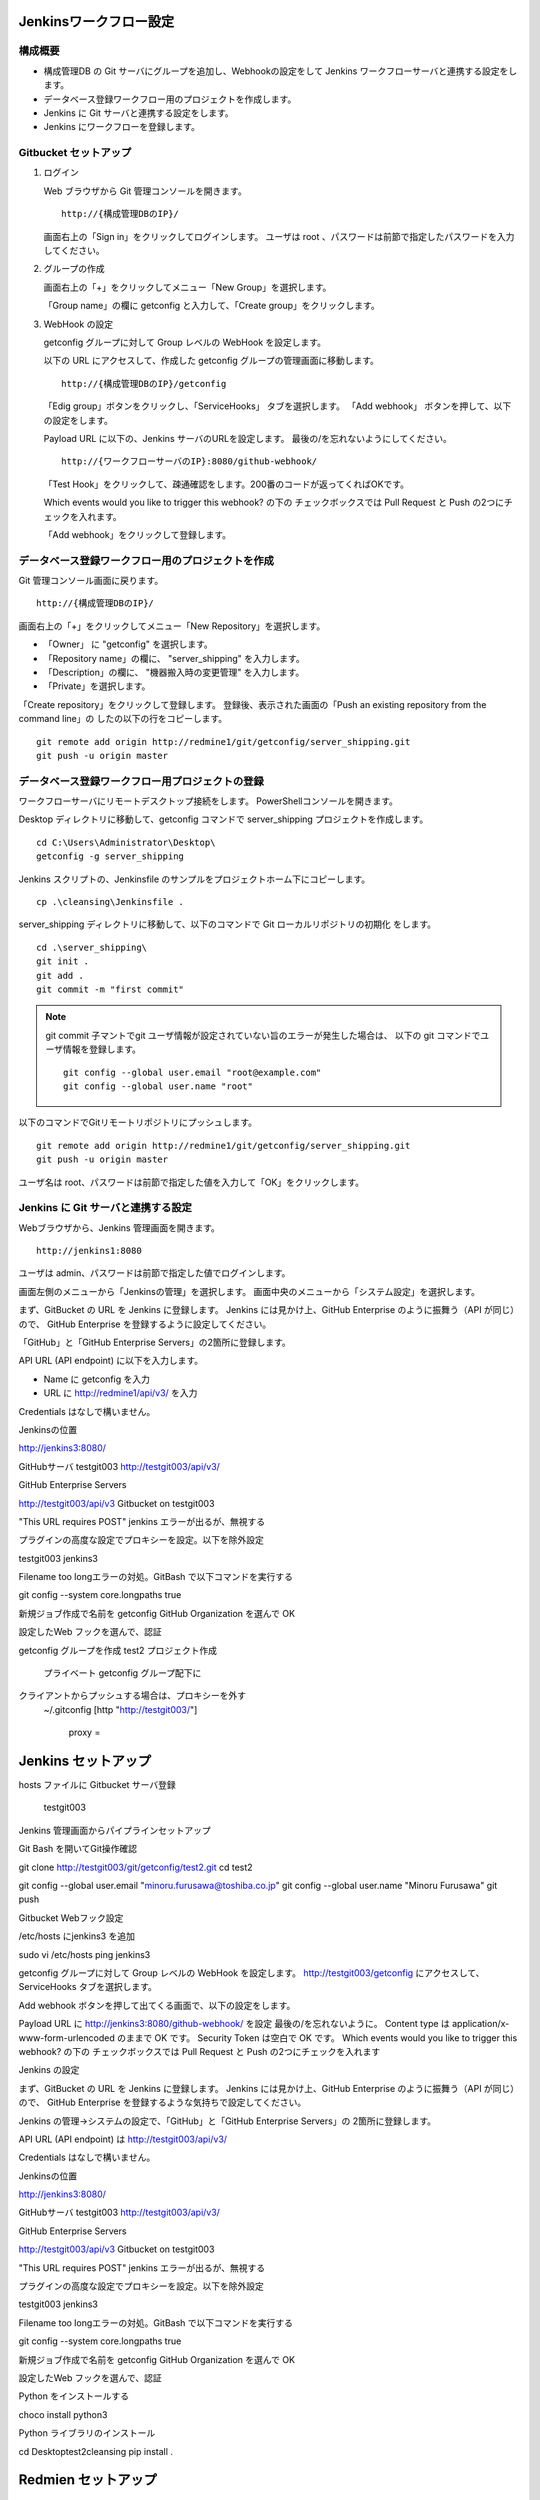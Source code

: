 Jenkinsワークフロー設定
=======================

構成概要
--------

* 構成管理DB の Git サーバにグループを追加し、Webhookの設定をして 
  Jenkins ワークフローサーバと連携する設定をします。
* データベース登録ワークフロー用のプロジェクトを作成します。
* Jenkins に Git サーバと連携する設定をします。
* Jenkins にワークフローを登録します。


Gitbucket セットアップ
-----------------------

1. ログイン

   Web ブラウザから Git 管理コンソールを開きます。

   ::

      http://{構成管理DBのIP}/

   画面右上の「Sign in」をクリックしてログインします。
   ユーザは root 、パスワードは前節で指定したパスワードを入力してください。

2. グループの作成

   画面右上の「+」をクリックしてメニュー「New Group」を選択します。

   「Group name」の欄に getconfig と入力して、「Create group」をクリックします。

3. WebHook の設定

   getconfig グループに対して Group レベルの WebHook を設定します。

   以下の URL にアクセスして、作成した getconfig グループの管理画面に移動します。

   ::

      http://{構成管理DBのIP}/getconfig 

   「Edig group」ボタンをクリックし、「ServiceHooks」 タブを選択します。
   「Add webhook」 ボタンを押して、以下の設定をします。

   Payload URL に以下の、Jenkins サーバのURLを設定します。
   最後の/を忘れないようにしてください。

   ::

      http://{ワークフローサーバのIP}:8080/github-webhook/

   「Test Hook」をクリックして、疎通確認をします。200番のコードが返ってくればOKです。

   Which events would you like to trigger this webhook? の下の
   チェックボックスでは Pull Request と Push の2つにチェックを入れます。

   「Add webhook」をクリックして登録します。

データベース登録ワークフロー用のプロジェクトを作成
--------------------------------------------------

Git 管理コンソール画面に戻ります。

::

   http://{構成管理DBのIP}/

画面右上の「+」をクリックしてメニュー「New Repository」を選択します。

* 「Owner」 に "getconfig" を選択します。
* 「Repository name」の欄に、 "server_shipping" を入力します。
* 「Description」の欄に、 "機器搬入時の変更管理" を入力します。
* 「Private」を選択します。

「Create repository」をクリックして登録します。
登録後、表示された画面の「Push an existing repository from the command line」の
したの以下の行をコピーします。

::

   git remote add origin http://redmine1/git/getconfig/server_shipping.git
   git push -u origin master
   

データベース登録ワークフロー用プロジェクトの登録
------------------------------------------------

ワークフローサーバにリモートデスクトップ接続をします。
PowerShellコンソールを開きます。

Desktop ディレクトリに移動して、getconfig コマンドで server_shipping プロジェクトを作成します。

::

   cd C:\Users\Administrator\Desktop\
   getconfig -g server_shipping

Jenkins スクリプトの、Jenkinsfile のサンプルをプロジェクトホーム下にコピーします。 

::

   cp .\cleansing\Jenkinsfile .

server_shipping ディレクトリに移動して、以下のコマンドで Git ローカルリポジトリの初期化
をします。

::

   cd .\server_shipping\
   git init .
   git add .
   git commit -m "first commit"

.. note::

   git commit 子マントでgit ユーザ情報が設定されていない旨のエラーが発生した場合は、
   以下の git コマンドでユーザ情報を登録します。

   ::

      git config --global user.email "root@example.com"
      git config --global user.name "root"

以下のコマンドでGitリモートリポジトリにプッシュします。

::

   git remote add origin http://redmine1/git/getconfig/server_shipping.git
   git push -u origin master

ユーザ名は root、パスワードは前節で指定した値を入力して「OK」をクリックします。

Jenkins に Git サーバと連携する設定
-----------------------------------

Webブラウザから、Jenkins 管理画面を開きます。

::

   http://jenkins1:8080

ユーザは admin、パスワードは前節で指定した値でログインします。

画面左側のメニューから「Jenkinsの管理」を選択します。
画面中央のメニューから「システム設定」を選択します。


まず、GitBucket の URL を Jenkins に登録します。
Jenkins には見かけ上、GitHub Enterprise のように振舞う（API が同じ）ので、
GitHub Enterprise を登録するように設定してください。

「GitHub」と「GitHub Enterprise Servers」の2箇所に登録します。

API URL (API endpoint) に以下を入力します。

* Name に getconfig を入力
* URL に http://redmine1/api/v3/ を入力

Credentials はなしで構いません。

Jenkinsの位置

http://jenkins3:8080/


GitHubサーバ
testgit003
http://testgit003/api/v3/

GitHub Enterprise Servers

http://testgit003/api/v3
Gitbucket on testgit003

"This URL requires POST" jenkins エラーが出るが、無視する

プラグインの高度な設定でプロキシーを設定。以下を除外設定

testgit003
jenkins3

Filename too longエラーの対処。GitBash で以下コマンドを実行する

git config --system core.longpaths true

新規ジョブ作成で名前を getconfig GitHub Organization を選んで OK

設定したWeb フックを選んで、認証

getconfig グループを作成
test2 プロジェクト作成
   プライベート
   getconfig グループ配下に
クライアントからプッシュする場合は、プロキシーを外す
   ~/.gitconfig
   [http "http://testgit003/"]
       proxy =

Jenkins セットアップ
======================

hosts ファイルに Gitbucket サーバ登録

 testgit003

Jenkins 管理画面からパイプラインセットアップ

Git Bash を開いてGit操作確認

git clone http://testgit003/git/getconfig/test2.git
cd test2

git config --global user.email "minoru.furusawa@toshiba.co.jp"
git config --global user.name "Minoru Furusawa"
git push

Gitbucket Webフック設定

/etc/hosts にjenkins3 を追加

sudo vi /etc/hosts
ping jenkins3

getconfig グループに対して Group レベルの WebHook を設定します。
http://testgit003/getconfig にアクセスして、ServiceHooks タブを選択します。


Add webhook ボタンを押して出てくる画面で、以下の設定をします。

Payload URL に http://jenkins3:8080/github-webhook/ を設定
最後の/を忘れないように。
Content type は application/x-www-form-urlencoded のままで OK です。
Security Token は空白で OK です。
Which events would you like to trigger this webhook? の下の
チェックボックスでは Pull Request と Push の2つにチェックを入れます

Jenkins の設定

まず、GitBucket の URL を Jenkins に登録します。
Jenkins には見かけ上、GitHub Enterprise のように振舞う（API が同じ）ので、
GitHub Enterprise を登録するような気持ちで設定してください。

Jenkins の管理→システムの設定で、「GitHub」と「GitHub Enterprise Servers」の
2箇所に登録します。

API URL (API endpoint) は http://testgit003/api/v3/

Credentials はなしで構いません。

Jenkinsの位置

http://jenkins3:8080/


GitHubサーバ
testgit003
http://testgit003/api/v3/

GitHub Enterprise Servers

http://testgit003/api/v3
Gitbucket on testgit003

"This URL requires POST" jenkins エラーが出るが、無視する

プラグインの高度な設定でプロキシーを設定。以下を除外設定

testgit003
jenkins3

Filename too longエラーの対処。GitBash で以下コマンドを実行する

git config --system core.longpaths true

新規ジョブ作成で名前を getconfig GitHub Organization を選んで OK

設定したWeb フックを選んで、認証


Python をインストールする

choco install python3

Python ライブラリのインストール

cd Desktop\test2\cleansing
pip install .

Redmien セットアップ
===========================

サブプロジェクトによるJenkinsジョブ管理手順整理
----------------------------------------------------

プロジェクト名

server_shipping サーバ出荷時の変更管理プロセス
ip_address_clensing IPアドレス棚卸しプロセス
zabbix_inventory_update Zabbix監視設定インベントリ登録
middleware_inventory_update ミドルウェアインベントリ登録

GItBucket で空のプロジェクト作成、グループは getconfig 下

[psadmin@paas rep_network_hosts]$ 
ls
Changes.txt  DataCleansing  Jenkinsfile  README.md

mkdir server_shipping
cd server_shipping

touch README.md
git init
git add README.md
git commit -m "first commit"
git remote add origin http://gitbucket/git/getconfig/server_shipping.git
git push -u origin master

git submodule add http://gitbucket/git/getconfig/test2.git test2

プロジェクトホーム下の
Jenkins ファイルを編集

 
